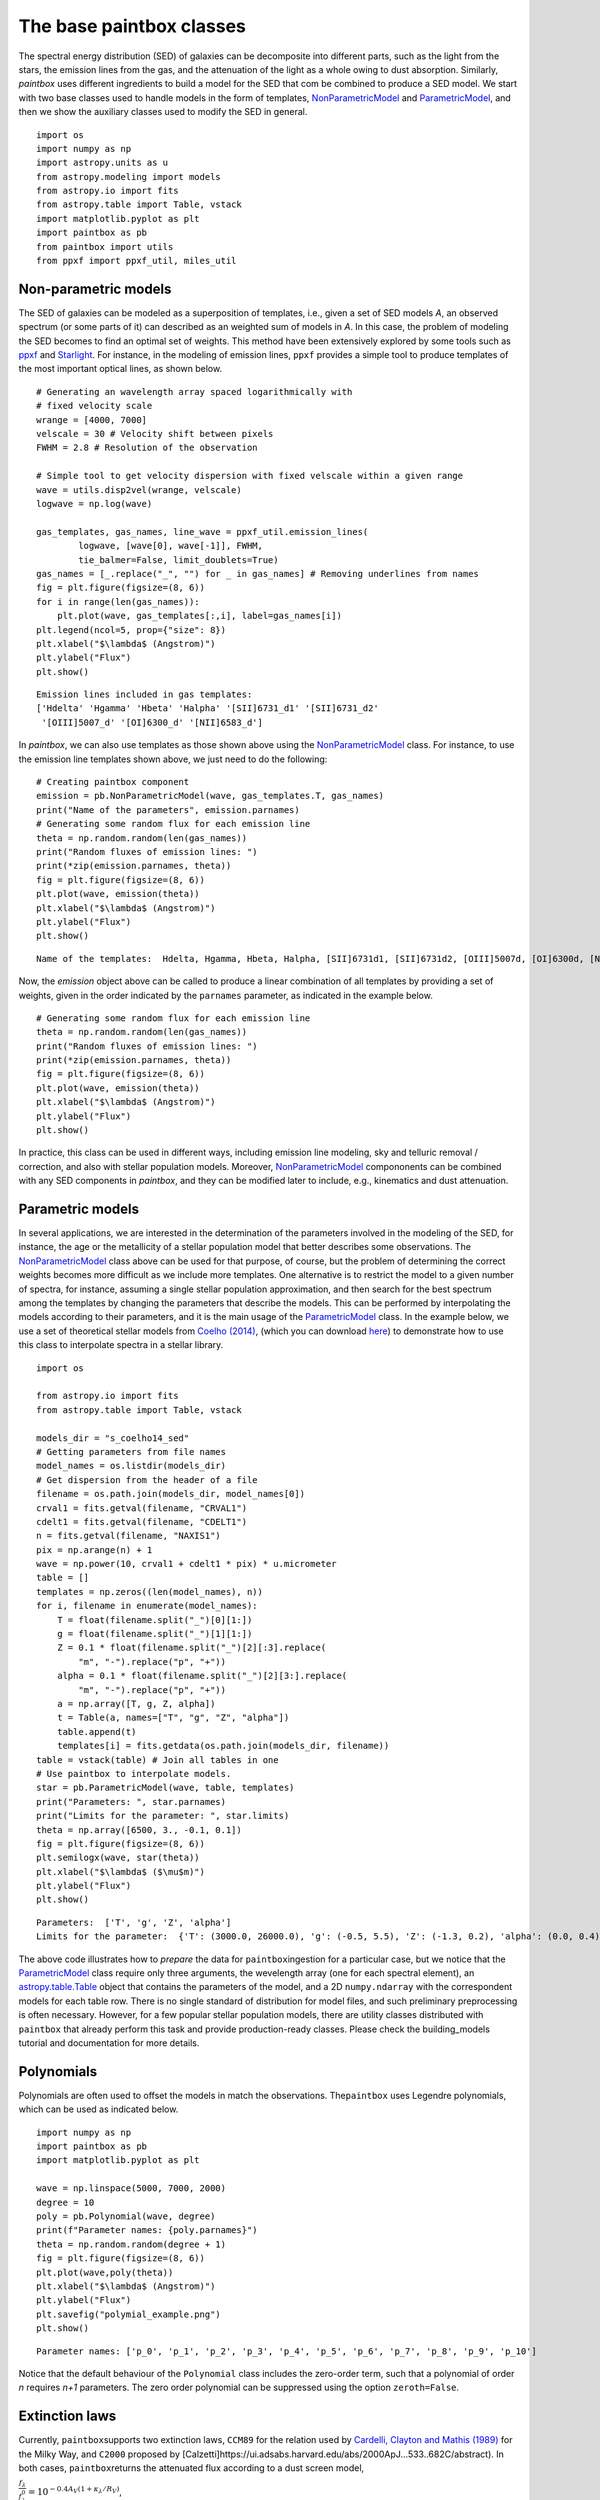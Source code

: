 The base paintbox classes
==========================

The spectral energy distribution (SED) of galaxies can be decomposite
into different parts, such as the light from the stars, the emission
lines from the gas, and the attenuation of the light as a whole owing to
dust absorption. Similarly, `paintbox` uses different ingredients to
build a model for the SED that com be combined to produce a SED model.
We start with two base classes used to handle models in the
form of templates,
`NonParametricModel <https://paintbox.readthedocs.io/en/latest/api/paintbox
.sed.NonParametricModel.html#paintbox.sed.NonParametricModel>`_ and
`ParametricModel <https://paintbox.readthedocs.io/en/latest/api/paintbox.sed
.ParametricModel.html#paintbox.sed.ParametricModel>`_, and then we show the
auxiliary classes used to modify the SED in general.

::

    import os
    import numpy as np
    import astropy.units as u
    from astropy.modeling import models
    from astropy.io import fits
    from astropy.table import Table, vstack
    import matplotlib.pyplot as plt
    import paintbox as pb
    from paintbox import utils
    from ppxf import ppxf_util, miles_util

.. _non-parametric:
Non-parametric models
~~~~~~~~~~~~~~~~~~~~~

The SED of galaxies can be modeled as a superposition of templates,
i.e., given a set of SED models *A*, an observed spectrum (or some parts
of it) can described as an weighted sum of models in *A*. In this case,
the problem of modeling the SED becomes to find an optimal set of
weights. This method have been extensively explored by some tools such
as `ppxf <https://pypi.org/project/ppxf/>`_ and
`Starlight <http://www.starlight.ufsc.br>`_. For instance, in the
modeling of emission lines, ``ppxf`` provides a simple tool to produce
templates of the most important optical lines, as shown below.

::

    # Generating an wavelength array spaced logarithmically with
    # fixed velocity scale
    wrange = [4000, 7000]
    velscale = 30 # Velocity shift between pixels
    FWHM = 2.8 # Resolution of the observation

    # Simple tool to get velocity dispersion with fixed velscale within a given range
    wave = utils.disp2vel(wrange, velscale)
    logwave = np.log(wave)

    gas_templates, gas_names, line_wave = ppxf_util.emission_lines(
            logwave, [wave[0], wave[-1]], FWHM,
            tie_balmer=False, limit_doublets=True)
    gas_names = [_.replace("_", "") for _ in gas_names] # Removing underlines from names
    fig = plt.figure(figsize=(8, 6))
    for i in range(len(gas_names)):
        plt.plot(wave, gas_templates[:,i], label=gas_names[i])
    plt.legend(ncol=5, prop={"size": 8})
    plt.xlabel("$\lambda$ (Angstrom)")
    plt.ylabel("Flux")
    plt.show()



.. parsed-literal::

    Emission lines included in gas templates:
    ['Hdelta' 'Hgamma' 'Hbeta' 'Halpha' '[SII]6731_d1' '[SII]6731_d2'
     '[OIII]5007_d' '[OI]6300_d' '[NII]6583_d']



.. image:: figures/templates_emission.png


In `paintbox`, we can also use templates as those shown above using
the `NonParametricModel <https://paintbox.readthedocs.io/en/latest/api/paintbox.sed.NonParametricModel.html#paintbox.sed.NonParametricModel>`_ class. For instance, to use the
emission line templates shown above, we just need to do the following:


::

    # Creating paintbox component
    emission = pb.NonParametricModel(wave, gas_templates.T, gas_names)
    print("Name of the parameters", emission.parnames)
    # Generating some random flux for each emission line
    theta = np.random.random(len(gas_names))
    print("Random fluxes of emission lines: ")
    print(*zip(emission.parnames, theta))
    fig = plt.figure(figsize=(8, 6))
    plt.plot(wave, emission(theta))
    plt.xlabel("$\lambda$ (Angstrom)")
    plt.ylabel("Flux")
    plt.show()

.. parsed-literal::

    Name of the templates:  Hdelta, Hgamma, Hbeta, Halpha, [SII]6731d1, [SII]6731d2, [OIII]5007d, [OI]6300d, [NII]6583d

Now, the `emission` object above can be called to produce a linear
combination of all templates by providing a set of weights, given in the
order indicated by the ``parnames`` parameter, as indicated in the
example below.

::

    # Generating some random flux for each emission line
    theta = np.random.random(len(gas_names))
    print("Random fluxes of emission lines: ")
    print(*zip(emission.parnames, theta))
    fig = plt.figure(figsize=(8, 6))
    plt.plot(wave, emission(theta))
    plt.xlabel("$\lambda$ (Angstrom)")
    plt.ylabel("Flux")
    plt.show()

.. image:: figures/example_emission_lines.png

In practice, this class can be used in different ways, including
emission line modeling, sky and telluric removal / correction, and also
with stellar population models. Moreover, `NonParametricModel <https://paintbox.readthedocs.io/en/latest/api/paintbox.sed.NonParametricModel.html#paintbox.sed.NonParametricModel>`_
compononents can be combined with any SED components in `paintbox`,
and they can be modified later to include, e.g., kinematics and dust
attenuation.

Parametric models
~~~~~~~~~~~~~~~~~

In several applications, we are interested in the determination of the
parameters involved in the modeling of the SED, for instance, the age or
the metallicity of a stellar population model that better describes some
observations. The `NonParametricModel <https://paintbox.readthedocs.io/en/latest/api/paintbox.sed.NonParametricModel.html#paintbox.sed.NonParametricModel>`_ class above can be used for
that purpose, of course, but the problem of determining the correct
weights becomes more difficult as we include more templates. One
alternative is to restrict the model to a given number of spectra,
for instance, assuming a single stellar population approximation,
and then search for the best spectrum among the templates by
changing the parameters that describe the models. This can be performed by
interpolating the models according to their parameters, and it is the main
usage of the `ParametricModel <https://paintbox.readthedocs
.io/en/latest/api/paintbox.sed.ParametricModel.html#paintbox.sed
.ParametricModel>`_ class.  In the example below, we use a set
of theoretical stellar models from `Coelho
(2014) <https://ui.adsabs.harvard.edu/abs/2014MNRAS.440.1027C/abstract>`__,
(which you can download `here <http://specmodels.iag.usp.br/>`__) to
demonstrate how to use this class to interpolate spectra in a stellar library.

::

    import os
    
    from astropy.io import fits
    from astropy.table import Table, vstack
    
    models_dir = "s_coelho14_sed"
    # Getting parameters from file names
    model_names = os.listdir(models_dir)
    # Get dispersion from the header of a file
    filename = os.path.join(models_dir, model_names[0])
    crval1 = fits.getval(filename, "CRVAL1")
    cdelt1 = fits.getval(filename, "CDELT1")
    n = fits.getval(filename, "NAXIS1")
    pix = np.arange(n) + 1
    wave = np.power(10, crval1 + cdelt1 * pix) * u.micrometer
    table = []
    templates = np.zeros((len(model_names), n))
    for i, filename in enumerate(model_names):
        T = float(filename.split("_")[0][1:])
        g = float(filename.split("_")[1][1:])
        Z = 0.1 * float(filename.split("_")[2][:3].replace(
            "m", "-").replace("p", "+"))
        alpha = 0.1 * float(filename.split("_")[2][3:].replace(
            "m", "-").replace("p", "+"))
        a = np.array([T, g, Z, alpha])
        t = Table(a, names=["T", "g", "Z", "alpha"])
        table.append(t)
        templates[i] = fits.getdata(os.path.join(models_dir, filename))
    table = vstack(table) # Join all tables in one
    # Use paintbox to interpolate models.
    star = pb.ParametricModel(wave, table, templates)
    print("Parameters: ", star.parnames)
    print("Limits for the parameter: ", star.limits)
    theta = np.array([6500, 3., -0.1, 0.1])
    fig = plt.figure(figsize=(8, 6))
    plt.semilogx(wave, star(theta))
    plt.xlabel("$\lambda$ ($\mu$m)")
    plt.ylabel("Flux")
    plt.show()


.. parsed-literal::

    Parameters:  ['T', 'g', 'Z', 'alpha']
    Limits for the parameter:  {'T': (3000.0, 26000.0), 'g': (-0.5, 5.5), 'Z': (-1.3, 0.2), 'alpha': (0.0, 0.4)}


.. image:: figures/interpolated_star.png

The above code illustrates how to *prepare* the data for
``paintbox``\ ingestion for a particular case, but we notice that the
`ParametricModel <https://paintbox.readthedocs.io/en/latest/api/paintbox.sed.ParametricModel.html#paintbox.sed.ParametricModel>`_ class require only three arguments, the wevelength
array (one for each spectral element), an `astropy.table.Table <https://docs.astropy.org/en/stable/api/astropy.table.Table.html#astropy.table.Table>`_ object
that contains the parameters of the model, and a 2D ``numpy.ndarray``
with the correspondent models for each table row. There is no single
standard of distribution for model files, and such preliminary
preprocessing is often necessary. However, for a few popular stellar
population models, there are utility classes distributed with
``paintbox`` that already perform this task and provide production-ready
classes. Please check the building_models tutorial and documentation for
more details.

Polynomials
~~~~~~~~~~~

Polynomials are often used to offset the models in match the
observations. The\ ``paintbox`` uses Legendre polynomials, which can be
used as indicated below.

::

    import numpy as np
    import paintbox as pb
    import matplotlib.pyplot as plt

    wave = np.linspace(5000, 7000, 2000)
    degree = 10
    poly = pb.Polynomial(wave, degree)
    print(f"Parameter names: {poly.parnames}")
    theta = np.random.random(degree + 1)
    fig = plt.figure(figsize=(8, 6))
    plt.plot(wave,poly(theta))
    plt.xlabel("$\lambda$ (Angstrom)")
    plt.ylabel("Flux")
    plt.savefig("polymial_example.png")
    plt.show()


.. parsed-literal::

    Parameter names: ['p_0', 'p_1', 'p_2', 'p_3', 'p_4', 'p_5', 'p_6', 'p_7', 'p_8', 'p_9', 'p_10']



.. image:: figures/polynomial_example.png


Notice that the default behaviour of the ``Polynomial`` class includes
the zero-order term, such that a polynomial of order *n* requires *n+1*
parameters. The zero order polynomial can be suppressed using the option
``zeroth=False``.

Extinction laws
~~~~~~~~~~~~~~~

Currently, ``paintbox``\ supports two extinction laws, ``CCM89`` for the
relation used by `Cardelli, Clayton and Mathis
(1989) <https://ui.adsabs.harvard.edu/abs/1989ApJ...345..245C/abstract>`__
for the Milky Way, and ``C2000`` proposed by
[Calzetti]https://ui.adsabs.harvard.edu/abs/2000ApJ…533..682C/abstract).
In both cases, ``paintbox``\ returns the attenuated flux according to a
dust screen model,

:math:`\frac{f_\lambda}{f_\lambda^0}= 10^{-0.4 A_V \left (1 + \kappa_\lambda / R_V\right )}`,

where the free parameters are the total extinction :math:`A_V` and the
total-to-selective extinction :math:`R_V`. These models can be used as
follow:

.. code:: ipython3

    import numpy as np
    import paintbox as pb
    import matplotlib.pyplot as plt

    wave = np.linspace(3000, 10000)
    ccm89 = pb.CCM89(wave)
    c2000 = pb.C2000(wave)
    theta = np.array([0.1, 3.8])
    fig = plt.figure(figsize=(8, 6))
    plt.semilogx(wave, ccm89(theta), label="CCM89")
    plt.semilogx(wave, c2000(theta), label="C2000")
    plt.xlabel("$\lambda$ (Angstrom)")
    plt.ylabel("$f_\lambda / f_\lambda^0$")
    plt.legend()

.. image:: figures/extlaws.png
